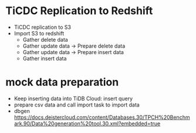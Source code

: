 * TiCDC Replication to Redshift
  + TiCDC replication to S3
  + Import S3 to redshift
    - Gather delete data
    - Gather update data -> Prepare delete data
    - Gather update data -> Prepare insert data
    - Gather insert data

* mock data preparation
  + Keep inserting data into TiDB Cloud: insert query
  + prepare csv data and call import task to import data
  + dbgen
    https://docs.deistercloud.com/content/Databases.30/TPCH%20Benchmark.90/Data%20generation%20tool.30.xml?embedded=true
